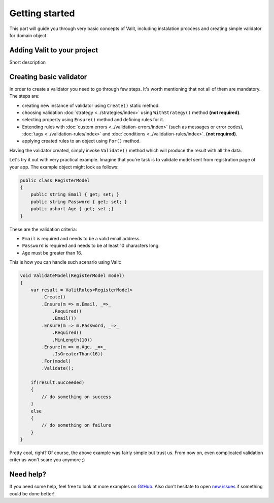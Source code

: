 ===============
Getting started
===============
This part will guide you through very basic concepts of Valit, including instalation proccess and creating simple validator for domain object.

Adding Valit to your project
----------------------------
Short description

Creating basic validator
-------------------------
In order to create a validator you need to go through few steps. It's worth mentioning that not all of them are mandatory. The steps are: 

- creating new instance of validator using ``Create()`` static method.
- choosing validation :doc:`strategy <../strategies/index>` using ``WithStrategy()`` method **(not required)**.
- selecting property using ``Ensure()`` method and defining rules for it. 
- Extending rules with :doc:`custom errors <../validation-errors/index>` (such as messages or error codes), :doc:`tags <../validation-rules/index>` and :doc:`conditions <../validation-rules/index>`. **(not required)**.
- applying created rules to an object using ``For()`` method.

Having the validator created, simply invoke ``Validate()`` method which will produce the result with all the data.

Let's try it out with very practical example. Imagine that you're task is to validate model sent from registration page of your app. The example object might look as follows:

.. sourcecode:: csharp

    public class RegisterModel
    {
        public string Email { get; set; }        
        public string Password { get; set; }
        public ushort Age { get; set ;}
    }

These are the validation criteria:

- ``Email`` is required and needs to be a valid email address.
- ``Password`` is required and needs to be at least 10 characters long.
- ``Age`` must be greater than 16.

This is how you can handle such scenario using Valit:
  
.. sourcecode:: csharp

        void ValidateModel(RegisterModel model)
        {
            var result = ValitRules<RegisterModel>
                .Create()
                .Ensure(m => m.Email, _=>_
                    .Required()
                    .Email())
                .Ensure(m => m.Password, _=>_ 
                    .Required()
                    .MinLength(10))
                .Ensure(m => m.Age, _=>_
                    .IsGreaterThan(16))
                .For(model)
                .Validate();

            if(result.Succeeded)
            {
                // do something on success
            }
            else 
            {
                // do something on failure
            }
        }

Pretty cool, right? Of course, the above example was fairly simple but trust us. From now on, even complicated validation criterias won't scare you anymore ;)

Need help?
-----------------------
If you need some help, feel free to look at more examples on `GitHub <https://github.com/valit-stack/Valit.Examples>`_. Also don't hesitate to open `new issues <https://github.com/valit-stack/Valit/issues>`_ if something could be done better!